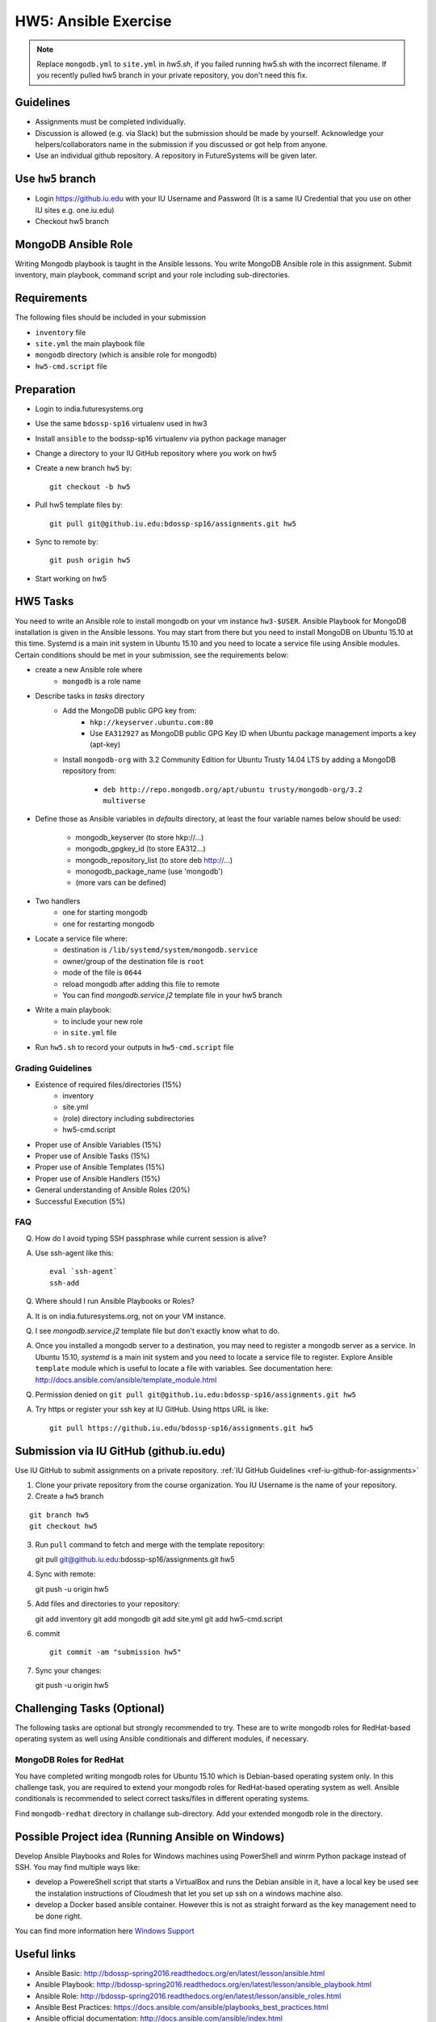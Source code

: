 HW5: Ansible Exercise
===============================================================================

.. note:: Replace ``mongodb.yml`` to ``site.yml`` in *hw5.sh*, if you failed
   running hw5.sh with the incorrect filename. If you recently pulled hw5
   branch in your private repository, you don't need this fix.

Guidelines
-------------------------------------------------------------------------------

* Assignments must be completed individually.
* Discussion is allowed (e.g. via Slack) but the submission should be made by
  yourself. Acknowledge your helpers/collaborators name in the submission if
  you discussed or got help from anyone.
* Use an individual github repository. A repository in FutureSystems will be
  given later.

Use ``hw5`` branch
-------------------------------------------------------------------------------

* Login https://github.iu.edu with your IU Username and Password
  (It is a same IU Credential that you use on other IU sites e.g. one.iu.edu)

* Checkout hw5 branch

MongoDB Ansible Role
-------------------------------------------------------------------------------

Writing Mongodb playbook is taught in the Ansible lessons. You write
MongoDB Ansible role in this assignment. Submit inventory, main playbook,
command script and your role including sub-directories.

Requirements
-------------------------------------------------------------------------------

The following files should be included in your submission

* ``inventory`` file
* ``site.yml`` the main playbook file
* ``mongodb`` directory (which is ansible role for mongodb)
* ``hw5-cmd.script`` file

Preparation
-------------------------------------------------------------------------------

* Login to india.futuresystems.org
* Use the same ``bdossp-sp16`` virtualenv used in hw3
* Install ``ansible`` to the bodssp-sp16 virtualenv via python package manager
* Change a directory to your IU GitHub repository where you work on hw5
* Create a new branch ``hw5`` by::

   git checkout -b hw5
* Pull hw5 template files by::

   git pull git@github.iu.edu:bdossp-sp16/assignments.git hw5
* Sync to remote by::

    git push origin hw5
* Start working on hw5

HW5 Tasks
-------------------------------------------------------------------------------

You need to write an Ansible role to install mongodb on your vm instance
``hw3-$USER``.  Ansible Playbook for MongoDB installation is given in the
Ansible lessons. You may start from there but you need to install MongoDB on
Ubuntu 15.10 at this time. Systemd is a main init system in Ubuntu 15.10 and
you need to locate a service file using Ansible modules. Certain conditions
should be met in your submission, see the requirements below:

* create a new Ansible role where
   - ``mongodb`` is a role name

* Describe tasks in *tasks* directory
   - Add the MongoDB public GPG key from:
       - ``hkp://keyserver.ubuntu.com:80``
       - Use ``EA312927`` as MongoDB public GPG Key ID when Ubuntu package
         management imports a key (apt-key)
   - Install ``mongodb-org`` with 3.2 Community Edition for Ubuntu Trusty 14.04
     LTS by adding a MongoDB repository from:
       - ``deb http://repo.mongodb.org/apt/ubuntu trusty/mongodb-org/3.2 multiverse``

* Define those as Ansible variables in *defaults* directory, at least the four
  variable names below should be used:

   - mongodb_keyserver (to store hkp://...)
   - mongodb_gpgkey_id (to store EA312...)
   - mongodb_repository_list (to store deb http://...)
   - monogodb_package_name (use 'mongodb')
   - (more vars can be defined)

* Two handlers
   - one for starting mongodb
   - one for restarting mongodb

* Locate a service file where:
   - destination is ``/lib/systemd/system/mongodb.service``
   - owner/group of the destination file is ``root``
   - mode of the file is ``0644``
   - reload mongodb after adding this file to remote
   - You can find *mongodb.service.j2* template file in your hw5 branch

* Write a main playbook:
   - to include your new role
   - in ``site.yml`` file

* Run ``hw5.sh`` to record your outputs in ``hw5-cmd.script`` file

Grading Guidelines
^^^^^^^^^^^^^^^^^^^^^^^^^^^^^^^^^^^^^^^^^^^^^^^^^^^^^^^^^^^^^^^^^^^^^^^^^^^^^^^

* Existence of required files/directories (15%)
   - inventory 
   - site.yml
   - (role) directory including subdirectories
   - hw5-cmd.script
* Proper use of Ansible Variables (15%)
* Proper use of Ansible Tasks (15%)
* Proper use of Ansible Templates (15%)
* Proper use of Ansible Handlers (15%)
* General understanding of Ansible Roles (20%)
* Successful Execution (5%)

FAQ
^^^^^^^^^^^^^^^^^^^^^^^^^^^^^^^^^^^^^^^^^^^^^^^^^^^^^^^^^^^^^^^^^^^^^^^^^^^^^^^

Q. How do I avoid typing SSH passphrase while current session is alive?

A. Use ssh-agent like this::

    eval `ssh-agent`
    ssh-add

Q. Where should I run Ansible Playbooks or Roles?

A. It is on india.futuresystems.org, not on your VM instance.

Q. I see *mongodb.service.j2* template file but don't exactly know what to do.

A. Once you installed a mongodb server to a destination, you may need to
   register a mongodb server as a service. In Ubuntu 15.10, *systemd* is a main
   init system and you need to locate a service file to register. Explore Ansible
   ``template`` module which is useful to locate a file with variables. See
   documentation here: http://docs.ansible.com/ansible/template_module.html

Q. Permission denied on ``git pull git@github.iu.edu:bdossp-sp16/assignments.git hw5``

A. Try https or register your ssh key at IU GitHub. Using https URL is like:

  ::
    
    git pull https://github.iu.edu/bdossp-sp16/assignments.git hw5

Submission via IU GitHub (github.iu.edu)
-------------------------------------------------------------------------------

Use IU GitHub to submit assignments on a private repository. :ref:`IU GitHub
Guidelines <ref-iu-github-for-assignments>`

1. Clone your private repository from the course organization.
   You IU Username is the name of your repository.

2. Create a ``hw5`` branch 

::

   git branch hw5
   git checkout hw5

3. Run ``pull`` command to fetch and merge with the template repository::

   git pull git@github.iu.edu:bdossp-sp16/assignments.git hw5

4. Sync with remote::

   git push -u origin hw5

5. Add files and directories to your repository::

   git add inventory
   git add mongodb
   git add site.yml
   git add hw5-cmd.script

6. commit

   ::

     git commit -am "submission hw5"

7. Sync your changes::

   git push -u origin hw5

Challenging Tasks (Optional)
-------------------------------------------------------------------------------

The following tasks are optional but strongly recommended to try. These are
to write mongodb roles for RedHat-based operating system as well using Ansible
conditionals and different modules, if necessary.

MongoDB Roles for RedHat
^^^^^^^^^^^^^^^^^^^^^^^^^^^^^^^^^^^^^^^^^^^^^^^^^^^^^^^^^^^^^^^^^^^^^^^^^^^^^^^

You have completed writing mongodb roles for Ubuntu 15.10 which is Debian-based
operating system only.  In this challenge task, you are required to extend your
mongodb roles for RedHat-based operating system as well.  Ansible conditionals
is recommended to select correct tasks/files in different operating systems.

Find ``mongodb-redhat`` directory in challange sub-directory. Add your extended
mongodb role in the directory.

Possible Project idea (Running Ansible on Windows)
-------------------------------------------------------------------------------

Develop Ansible Playbooks and Roles for Windows machines using PowerShell and
winrm Python package instead of SSH. You may find multiple ways like:

- develop a PowereShell script that starts a VirtualBox and runs the Debian
  ansible in it, have a local key be used see the instalation instructions of
  Cloudmesh that let you set up ssh on a windows machine also.

- develop a Docker based ansible container. However this is not as straight
  forward as the key management need to be done right.

You can find more information here `Windows Support
<http://docs.ansible.com/ansible/intro_windows.html>`_

Useful links
-------------------------------------------------------------------------------

* Ansible Basic: http://bdossp-spring2016.readthedocs.org/en/latest/lesson/ansible.html
* Ansible Playbook: http://bdossp-spring2016.readthedocs.org/en/latest/lesson/ansible_playbook.html
* Ansible Role: http://bdossp-spring2016.readthedocs.org/en/latest/lesson/ansible_roles.html
* Ansible Best Practices: https://docs.ansible.com/ansible/playbooks_best_practices.html
* Ansible official documentation: http://docs.ansible.com/ansible/index.html
